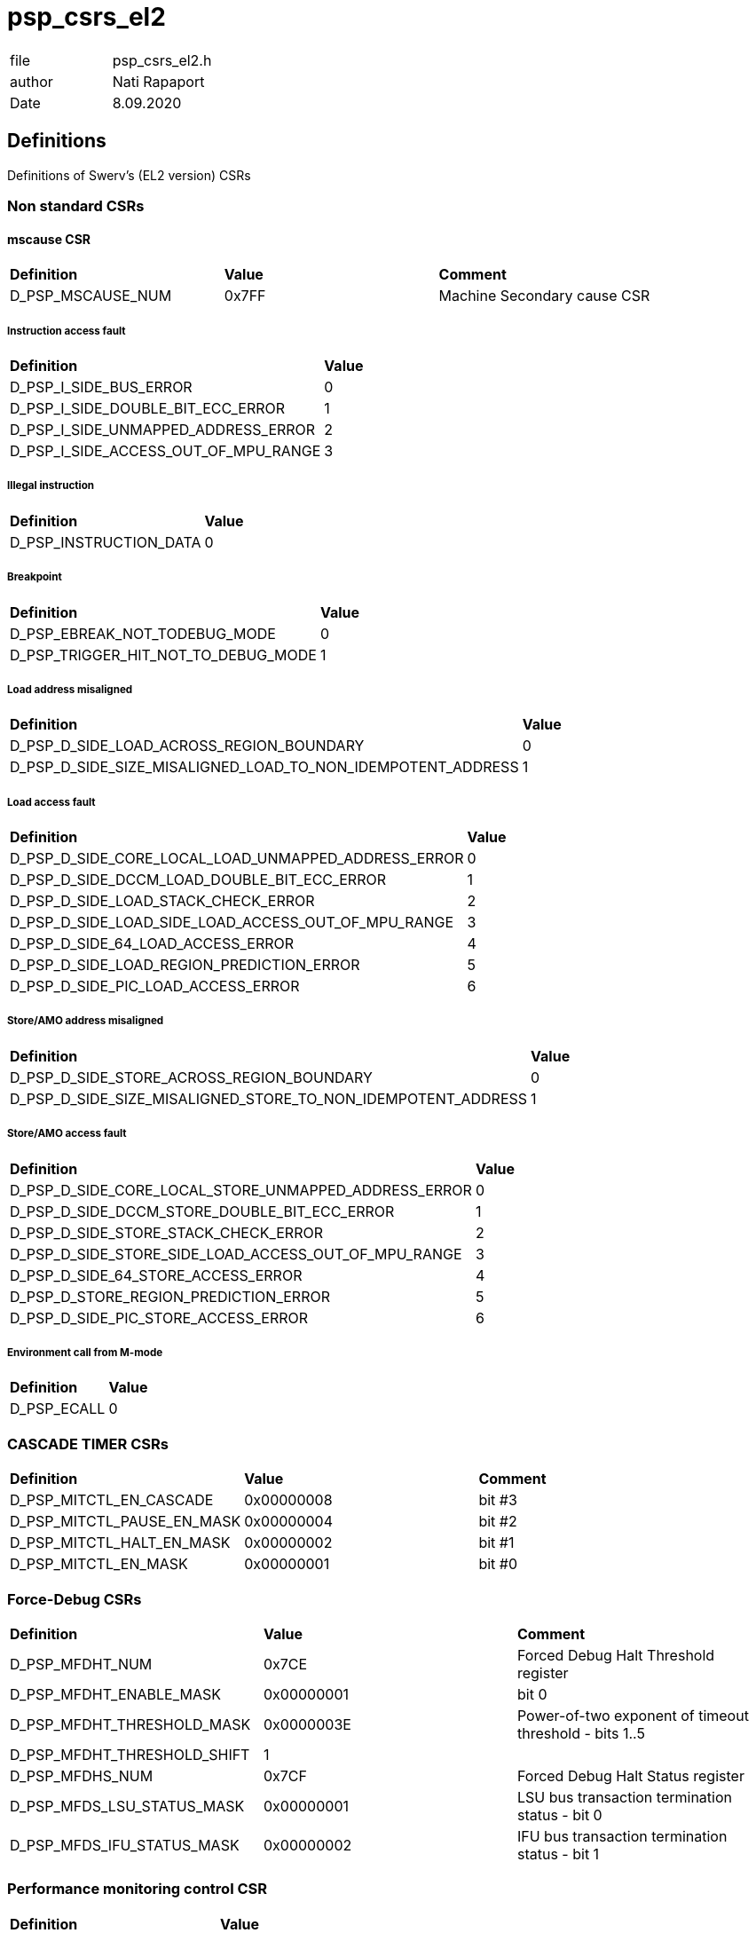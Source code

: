 [[psp_csrs_el2_ref]]
= psp_csrs_el2

|=======================
| file | psp_csrs_el2.h
| author | Nati Rapaport
| Date  |   8.09.2020
|=======================

== Definitions
Definitions of Swerv's (EL2 version) CSRs

=== Non standard CSRs
==== mscause CSR
[%hardbreaks]
|===================================
| *Definition* | *Value* | *Comment*
| D_PSP_MSCAUSE_NUM              | 0x7FF       | Machine Secondary cause CSR
|===================================

===== Instruction access fault
[%hardbreaks]
|===================================
| *Definition* | *Value*
| D_PSP_I_SIDE_BUS_ERROR                                       | 0
| D_PSP_I_SIDE_DOUBLE_BIT_ECC_ERROR                            | 1
| D_PSP_I_SIDE_UNMAPPED_ADDRESS_ERROR                          | 2
| D_PSP_I_SIDE_ACCESS_OUT_OF_MPU_RANGE                         | 3
|===================================

===== Illegal instruction
[%hardbreaks]
|===================================
| *Definition* | *Value*
| D_PSP_INSTRUCTION_DATA                                       | 0
|===================================

===== Breakpoint
[%hardbreaks]
|===================================
| *Definition* | *Value*
| D_PSP_EBREAK_NOT_TODEBUG_MODE                                | 0
| D_PSP_TRIGGER_HIT_NOT_TO_DEBUG_MODE                          | 1
|===================================

===== Load address misaligned
[%hardbreaks]
|===================================
| *Definition* | *Value*
| D_PSP_D_SIDE_LOAD_ACROSS_REGION_BOUNDARY                     | 0
| D_PSP_D_SIDE_SIZE_MISALIGNED_LOAD_TO_NON_IDEMPOTENT_ADDRESS  | 1
|===================================

===== Load access fault
[%hardbreaks]
|===================================
| *Definition* | *Value*
| D_PSP_D_SIDE_CORE_LOCAL_LOAD_UNMAPPED_ADDRESS_ERROR          | 0
| D_PSP_D_SIDE_DCCM_LOAD_DOUBLE_BIT_ECC_ERROR                  | 1
| D_PSP_D_SIDE_LOAD_STACK_CHECK_ERROR                          | 2
| D_PSP_D_SIDE_LOAD_SIDE_LOAD_ACCESS_OUT_OF_MPU_RANGE          | 3
| D_PSP_D_SIDE_64_LOAD_ACCESS_ERROR                            | 4
| D_PSP_D_SIDE_LOAD_REGION_PREDICTION_ERROR                    | 5
| D_PSP_D_SIDE_PIC_LOAD_ACCESS_ERROR                           | 6
|===================================


===== Store/AMO address misaligned
[%hardbreaks]
|===================================
| *Definition* | *Value*
| D_PSP_D_SIDE_STORE_ACROSS_REGION_BOUNDARY                    | 0
| D_PSP_D_SIDE_SIZE_MISALIGNED_STORE_TO_NON_IDEMPOTENT_ADDRESS | 1
|===================================

===== Store/AMO access fault
[%hardbreaks]
|===================================
| *Definition* | *Value*
| D_PSP_D_SIDE_CORE_LOCAL_STORE_UNMAPPED_ADDRESS_ERROR         | 0
| D_PSP_D_SIDE_DCCM_STORE_DOUBLE_BIT_ECC_ERROR                 | 1
| D_PSP_D_SIDE_STORE_STACK_CHECK_ERROR                         | 2
| D_PSP_D_SIDE_STORE_SIDE_LOAD_ACCESS_OUT_OF_MPU_RANGE         | 3
| D_PSP_D_SIDE_64_STORE_ACCESS_ERROR                           | 4
| D_PSP_D_STORE_REGION_PREDICTION_ERROR                        | 5
| D_PSP_D_SIDE_PIC_STORE_ACCESS_ERROR                          | 6
|===================================

===== Environment call from M-mode
[%hardbreaks]
|===================================
| *Definition* | *Value*
| D_PSP_ECALL                                                  | 0
|===================================
=== CASCADE TIMER CSRs
[%hardbreaks]
|===================================
| *Definition* | *Value* | *Comment*
| D_PSP_MITCTL_EN_CASCADE      | 0x00000008 | bit #3
| D_PSP_MITCTL_PAUSE_EN_MASK   | 0x00000004 | bit #2
| D_PSP_MITCTL_HALT_EN_MASK    | 0x00000002 | bit #1
| D_PSP_MITCTL_EN_MASK         | 0x00000001 | bit #0
|===================================

=== Force-Debug CSRs
[%hardbreaks]
|===================================
| *Definition* | *Value* | *Comment*
| D_PSP_MFDHT_NUM             | 0x7CE     | Forced Debug Halt Threshold register
| D_PSP_MFDHT_ENABLE_MASK     | 0x00000001 | bit 0
| D_PSP_MFDHT_THRESHOLD_MASK  | 0x0000003E | Power-of-two exponent of timeout threshold - bits 1..5
| D_PSP_MFDHT_THRESHOLD_SHIFT | 1 |
| D_PSP_MFDHS_NUM             | 0x7CF       | Forced Debug Halt Status register
| D_PSP_MFDS_LSU_STATUS_MASK  | 0x00000001  | LSU bus transaction termination status - bit 0
| D_PSP_MFDS_IFU_STATUS_MASK  | 0x00000002  | IFU bus transaction termination status - bit 1
|===================================

=== Performance monitoring control CSR
[%hardbreaks]
|===================================
| *Definition* | *Value*
| D_PSP_MCOUNTINHIBIT_NUM | 0x320
|===================================
